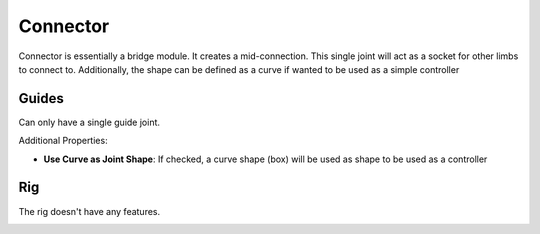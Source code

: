 .. _connector:

=========
Connector
=========

Connector is essentially a bridge module. It creates a mid-connection. This single joint will act as a socket for other limbs to connect to.
Additionally, the shape can be defined as a curve if wanted to be used as a simple controller


Guides
------

Can only have a single guide joint.

.. image:: /_images/connector_guides.png

Additional Properties:

- **Use Curve as Joint Shape**: If checked, a curve shape (box) will be used as shape to be used as a controller


Rig
---

The rig doesn't have any features.

.. image:: /_images/connector_rig.png
